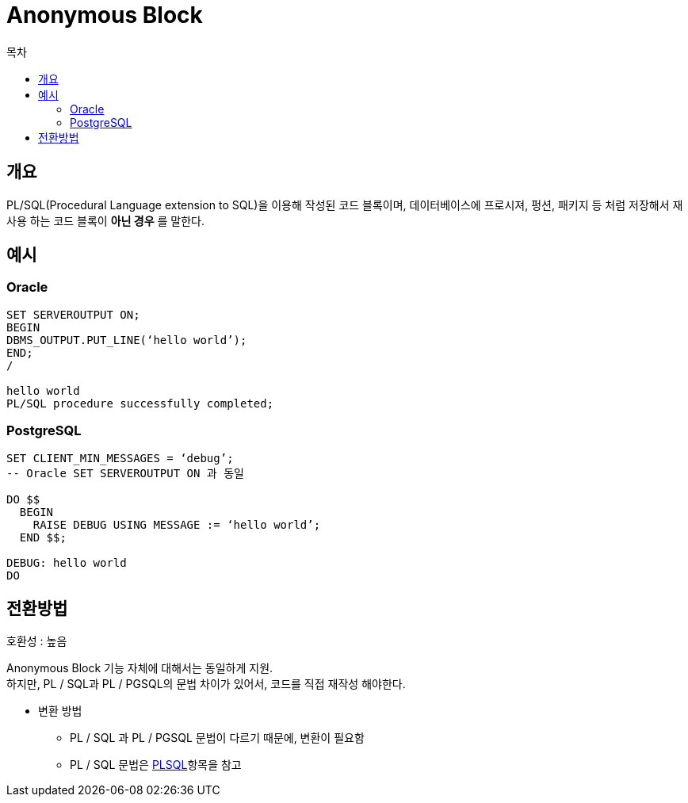 = Anonymous Block
:toc:
:toc-title: 목차

== 개요
PL/SQL(Procedural Language extension to SQL)을 이용해 작성된 코드 블록이며, 데이터베이스에 프로시져, 펑션, 패키지 등 처럼 저장해서 재사용 하는 코드 블록이 *아닌 경우* 를 말한다.

== 예시

=== Oracle
[source, sql]
----
SET SERVEROUTPUT ON;
BEGIN
DBMS_OUTPUT.PUT_LINE(‘hello world’);
END;
/

hello world
PL/SQL procedure successfully completed;

----

=== PostgreSQL
[source, sql]
----
SET CLIENT_MIN_MESSAGES = ‘debug’;
-- Oracle SET SERVEROUTPUT ON 과 동일

DO $$
  BEGIN
    RAISE DEBUG USING MESSAGE := ‘hello world’;
  END $$;

DEBUG: hello world
DO

----


== 전환방법

호환성 : 높음 + 

Anonymous Block 기능 자체에 대해서는 동일하게 지원. + 
하지만, PL / SQL과 PL / PGSQL의 문법 차이가 있어서, 코드를 직접 재작성 해야한다. + 

- 변환 방법 + 
** PL / SQL 과 PL / PGSQL 문법이 다르기 때문에, 변환이 필요함 + 
** PL / SQL 문법은 xref:PLSQL/README.adoc#[PLSQL]항목을 참고

